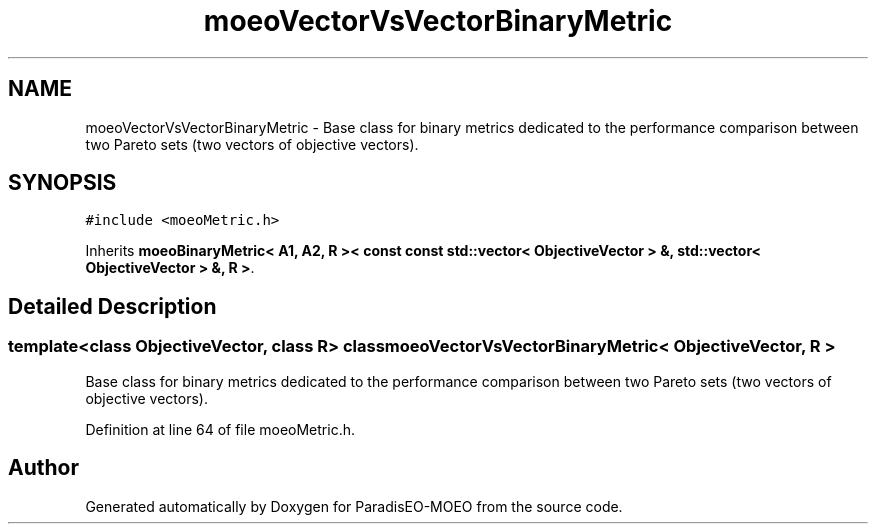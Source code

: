 .TH "moeoVectorVsVectorBinaryMetric" 3 "6 Jul 2007" "Version 1.0-beta" "ParadisEO-MOEO" \" -*- nroff -*-
.ad l
.nh
.SH NAME
moeoVectorVsVectorBinaryMetric \- Base class for binary metrics dedicated to the performance comparison between two Pareto sets (two vectors of objective vectors).  

.PP
.SH SYNOPSIS
.br
.PP
\fC#include <moeoMetric.h>\fP
.PP
Inherits \fBmoeoBinaryMetric< A1, A2, R >< const const std::vector< ObjectiveVector > &, std::vector< ObjectiveVector > &, R >\fP.
.PP
.SH "Detailed Description"
.PP 

.SS "template<class ObjectiveVector, class R> class moeoVectorVsVectorBinaryMetric< ObjectiveVector, R >"
Base class for binary metrics dedicated to the performance comparison between two Pareto sets (two vectors of objective vectors). 
.PP
Definition at line 64 of file moeoMetric.h.

.SH "Author"
.PP 
Generated automatically by Doxygen for ParadisEO-MOEO from the source code.
